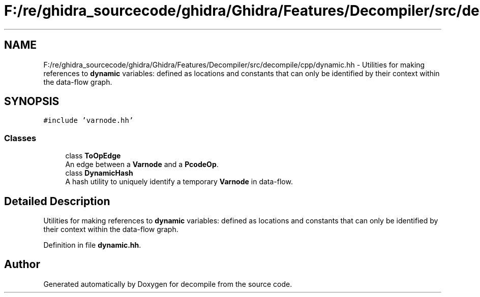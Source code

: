 .TH "F:/re/ghidra_sourcecode/ghidra/Ghidra/Features/Decompiler/src/decompile/cpp/dynamic.hh" 3 "Sun Apr 14 2019" "decompile" \" -*- nroff -*-
.ad l
.nh
.SH NAME
F:/re/ghidra_sourcecode/ghidra/Ghidra/Features/Decompiler/src/decompile/cpp/dynamic.hh \- Utilities for making references to \fBdynamic\fP variables: defined as locations and constants that can only be identified by their context within the data-flow graph\&.  

.SH SYNOPSIS
.br
.PP
\fC#include 'varnode\&.hh'\fP
.br

.SS "Classes"

.in +1c
.ti -1c
.RI "class \fBToOpEdge\fP"
.br
.RI "An edge between a \fBVarnode\fP and a \fBPcodeOp\fP\&. "
.ti -1c
.RI "class \fBDynamicHash\fP"
.br
.RI "A hash utility to uniquely identify a temporary \fBVarnode\fP in data-flow\&. "
.in -1c
.SH "Detailed Description"
.PP 
Utilities for making references to \fBdynamic\fP variables: defined as locations and constants that can only be identified by their context within the data-flow graph\&. 


.PP
Definition in file \fBdynamic\&.hh\fP\&.
.SH "Author"
.PP 
Generated automatically by Doxygen for decompile from the source code\&.
